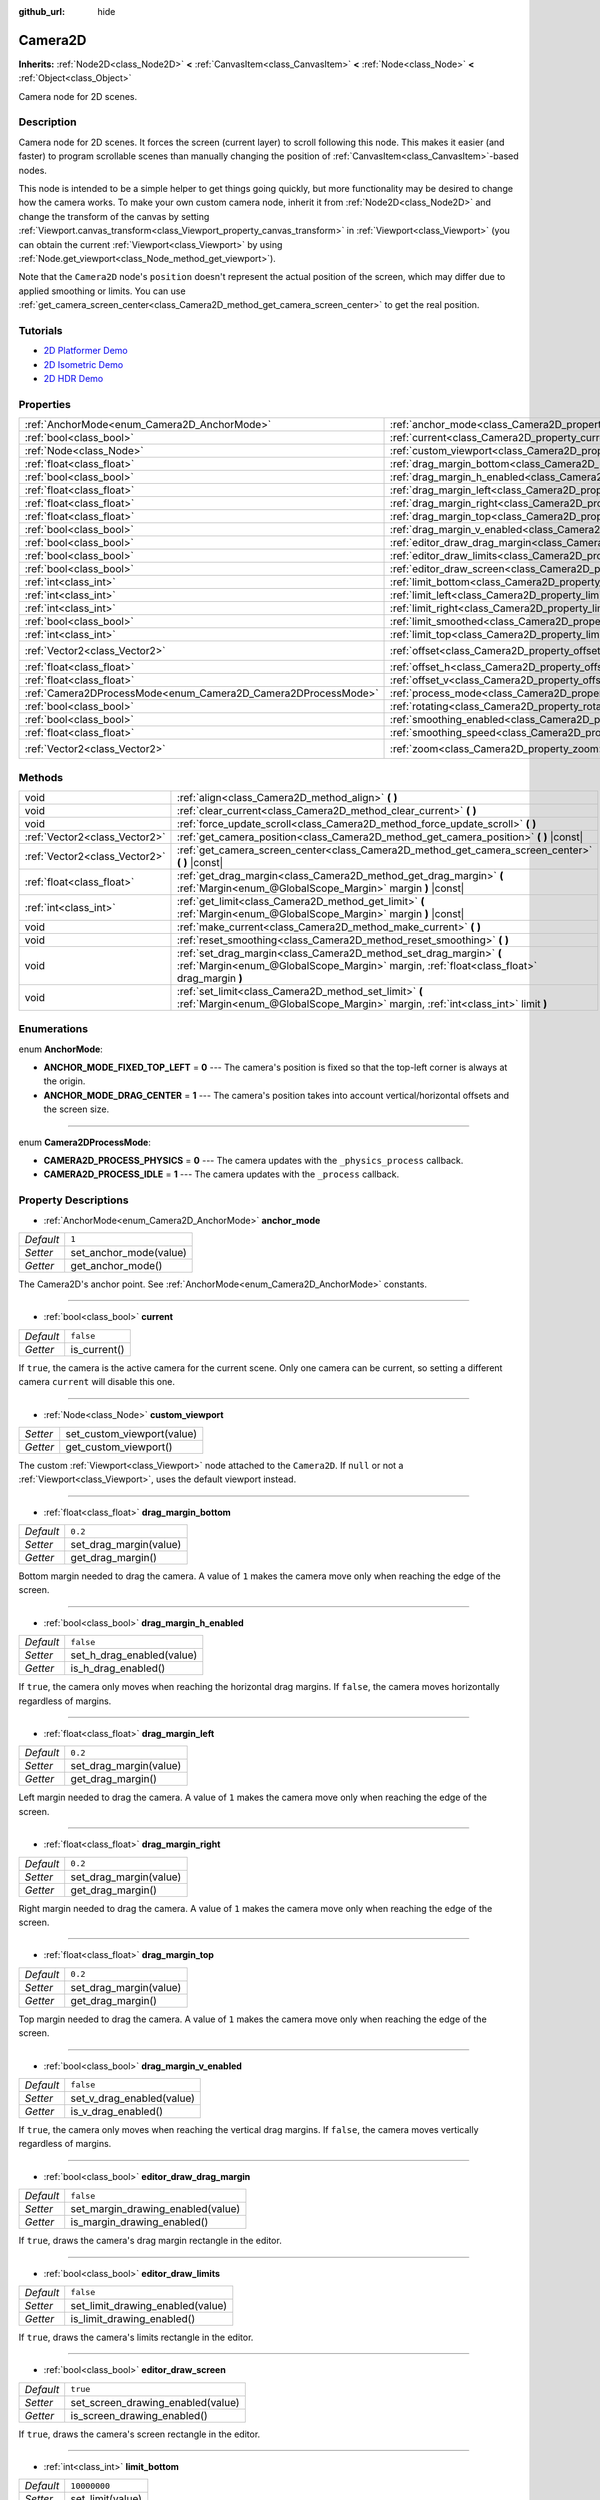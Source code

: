 :github_url: hide

.. Generated automatically by doc/tools/make_rst.py in Godot's source tree.
.. DO NOT EDIT THIS FILE, but the Camera2D.xml source instead.
.. The source is found in doc/classes or modules/<name>/doc_classes.

.. _class_Camera2D:

Camera2D
========

**Inherits:** :ref:`Node2D<class_Node2D>` **<** :ref:`CanvasItem<class_CanvasItem>` **<** :ref:`Node<class_Node>` **<** :ref:`Object<class_Object>`

Camera node for 2D scenes.

Description
-----------

Camera node for 2D scenes. It forces the screen (current layer) to scroll following this node. This makes it easier (and faster) to program scrollable scenes than manually changing the position of :ref:`CanvasItem<class_CanvasItem>`-based nodes.

This node is intended to be a simple helper to get things going quickly, but more functionality may be desired to change how the camera works. To make your own custom camera node, inherit it from :ref:`Node2D<class_Node2D>` and change the transform of the canvas by setting :ref:`Viewport.canvas_transform<class_Viewport_property_canvas_transform>` in :ref:`Viewport<class_Viewport>` (you can obtain the current :ref:`Viewport<class_Viewport>` by using :ref:`Node.get_viewport<class_Node_method_get_viewport>`).

Note that the ``Camera2D`` node's ``position`` doesn't represent the actual position of the screen, which may differ due to applied smoothing or limits. You can use :ref:`get_camera_screen_center<class_Camera2D_method_get_camera_screen_center>` to get the real position.

Tutorials
---------

- `2D Platformer Demo <https://godotengine.org/asset-library/asset/120>`__

- `2D Isometric Demo <https://godotengine.org/asset-library/asset/112>`__

- `2D HDR Demo <https://godotengine.org/asset-library/asset/110>`__

Properties
----------

+---------------------------------------------------------------+---------------------------------------------------------------------------------+---------------------+
| :ref:`AnchorMode<enum_Camera2D_AnchorMode>`                   | :ref:`anchor_mode<class_Camera2D_property_anchor_mode>`                         | ``1``               |
+---------------------------------------------------------------+---------------------------------------------------------------------------------+---------------------+
| :ref:`bool<class_bool>`                                       | :ref:`current<class_Camera2D_property_current>`                                 | ``false``           |
+---------------------------------------------------------------+---------------------------------------------------------------------------------+---------------------+
| :ref:`Node<class_Node>`                                       | :ref:`custom_viewport<class_Camera2D_property_custom_viewport>`                 |                     |
+---------------------------------------------------------------+---------------------------------------------------------------------------------+---------------------+
| :ref:`float<class_float>`                                     | :ref:`drag_margin_bottom<class_Camera2D_property_drag_margin_bottom>`           | ``0.2``             |
+---------------------------------------------------------------+---------------------------------------------------------------------------------+---------------------+
| :ref:`bool<class_bool>`                                       | :ref:`drag_margin_h_enabled<class_Camera2D_property_drag_margin_h_enabled>`     | ``false``           |
+---------------------------------------------------------------+---------------------------------------------------------------------------------+---------------------+
| :ref:`float<class_float>`                                     | :ref:`drag_margin_left<class_Camera2D_property_drag_margin_left>`               | ``0.2``             |
+---------------------------------------------------------------+---------------------------------------------------------------------------------+---------------------+
| :ref:`float<class_float>`                                     | :ref:`drag_margin_right<class_Camera2D_property_drag_margin_right>`             | ``0.2``             |
+---------------------------------------------------------------+---------------------------------------------------------------------------------+---------------------+
| :ref:`float<class_float>`                                     | :ref:`drag_margin_top<class_Camera2D_property_drag_margin_top>`                 | ``0.2``             |
+---------------------------------------------------------------+---------------------------------------------------------------------------------+---------------------+
| :ref:`bool<class_bool>`                                       | :ref:`drag_margin_v_enabled<class_Camera2D_property_drag_margin_v_enabled>`     | ``false``           |
+---------------------------------------------------------------+---------------------------------------------------------------------------------+---------------------+
| :ref:`bool<class_bool>`                                       | :ref:`editor_draw_drag_margin<class_Camera2D_property_editor_draw_drag_margin>` | ``false``           |
+---------------------------------------------------------------+---------------------------------------------------------------------------------+---------------------+
| :ref:`bool<class_bool>`                                       | :ref:`editor_draw_limits<class_Camera2D_property_editor_draw_limits>`           | ``false``           |
+---------------------------------------------------------------+---------------------------------------------------------------------------------+---------------------+
| :ref:`bool<class_bool>`                                       | :ref:`editor_draw_screen<class_Camera2D_property_editor_draw_screen>`           | ``true``            |
+---------------------------------------------------------------+---------------------------------------------------------------------------------+---------------------+
| :ref:`int<class_int>`                                         | :ref:`limit_bottom<class_Camera2D_property_limit_bottom>`                       | ``10000000``        |
+---------------------------------------------------------------+---------------------------------------------------------------------------------+---------------------+
| :ref:`int<class_int>`                                         | :ref:`limit_left<class_Camera2D_property_limit_left>`                           | ``-10000000``       |
+---------------------------------------------------------------+---------------------------------------------------------------------------------+---------------------+
| :ref:`int<class_int>`                                         | :ref:`limit_right<class_Camera2D_property_limit_right>`                         | ``10000000``        |
+---------------------------------------------------------------+---------------------------------------------------------------------------------+---------------------+
| :ref:`bool<class_bool>`                                       | :ref:`limit_smoothed<class_Camera2D_property_limit_smoothed>`                   | ``false``           |
+---------------------------------------------------------------+---------------------------------------------------------------------------------+---------------------+
| :ref:`int<class_int>`                                         | :ref:`limit_top<class_Camera2D_property_limit_top>`                             | ``-10000000``       |
+---------------------------------------------------------------+---------------------------------------------------------------------------------+---------------------+
| :ref:`Vector2<class_Vector2>`                                 | :ref:`offset<class_Camera2D_property_offset>`                                   | ``Vector2( 0, 0 )`` |
+---------------------------------------------------------------+---------------------------------------------------------------------------------+---------------------+
| :ref:`float<class_float>`                                     | :ref:`offset_h<class_Camera2D_property_offset_h>`                               | ``0.0``             |
+---------------------------------------------------------------+---------------------------------------------------------------------------------+---------------------+
| :ref:`float<class_float>`                                     | :ref:`offset_v<class_Camera2D_property_offset_v>`                               | ``0.0``             |
+---------------------------------------------------------------+---------------------------------------------------------------------------------+---------------------+
| :ref:`Camera2DProcessMode<enum_Camera2D_Camera2DProcessMode>` | :ref:`process_mode<class_Camera2D_property_process_mode>`                       | ``1``               |
+---------------------------------------------------------------+---------------------------------------------------------------------------------+---------------------+
| :ref:`bool<class_bool>`                                       | :ref:`rotating<class_Camera2D_property_rotating>`                               | ``false``           |
+---------------------------------------------------------------+---------------------------------------------------------------------------------+---------------------+
| :ref:`bool<class_bool>`                                       | :ref:`smoothing_enabled<class_Camera2D_property_smoothing_enabled>`             | ``false``           |
+---------------------------------------------------------------+---------------------------------------------------------------------------------+---------------------+
| :ref:`float<class_float>`                                     | :ref:`smoothing_speed<class_Camera2D_property_smoothing_speed>`                 | ``5.0``             |
+---------------------------------------------------------------+---------------------------------------------------------------------------------+---------------------+
| :ref:`Vector2<class_Vector2>`                                 | :ref:`zoom<class_Camera2D_property_zoom>`                                       | ``Vector2( 1, 1 )`` |
+---------------------------------------------------------------+---------------------------------------------------------------------------------+---------------------+

Methods
-------

+-------------------------------+-----------------------------------------------------------------------------------------------------------------------------------------------------------------+
| void                          | :ref:`align<class_Camera2D_method_align>` **(** **)**                                                                                                           |
+-------------------------------+-----------------------------------------------------------------------------------------------------------------------------------------------------------------+
| void                          | :ref:`clear_current<class_Camera2D_method_clear_current>` **(** **)**                                                                                           |
+-------------------------------+-----------------------------------------------------------------------------------------------------------------------------------------------------------------+
| void                          | :ref:`force_update_scroll<class_Camera2D_method_force_update_scroll>` **(** **)**                                                                               |
+-------------------------------+-----------------------------------------------------------------------------------------------------------------------------------------------------------------+
| :ref:`Vector2<class_Vector2>` | :ref:`get_camera_position<class_Camera2D_method_get_camera_position>` **(** **)** |const|                                                                       |
+-------------------------------+-----------------------------------------------------------------------------------------------------------------------------------------------------------------+
| :ref:`Vector2<class_Vector2>` | :ref:`get_camera_screen_center<class_Camera2D_method_get_camera_screen_center>` **(** **)** |const|                                                             |
+-------------------------------+-----------------------------------------------------------------------------------------------------------------------------------------------------------------+
| :ref:`float<class_float>`     | :ref:`get_drag_margin<class_Camera2D_method_get_drag_margin>` **(** :ref:`Margin<enum_@GlobalScope_Margin>` margin **)** |const|                                |
+-------------------------------+-----------------------------------------------------------------------------------------------------------------------------------------------------------------+
| :ref:`int<class_int>`         | :ref:`get_limit<class_Camera2D_method_get_limit>` **(** :ref:`Margin<enum_@GlobalScope_Margin>` margin **)** |const|                                            |
+-------------------------------+-----------------------------------------------------------------------------------------------------------------------------------------------------------------+
| void                          | :ref:`make_current<class_Camera2D_method_make_current>` **(** **)**                                                                                             |
+-------------------------------+-----------------------------------------------------------------------------------------------------------------------------------------------------------------+
| void                          | :ref:`reset_smoothing<class_Camera2D_method_reset_smoothing>` **(** **)**                                                                                       |
+-------------------------------+-----------------------------------------------------------------------------------------------------------------------------------------------------------------+
| void                          | :ref:`set_drag_margin<class_Camera2D_method_set_drag_margin>` **(** :ref:`Margin<enum_@GlobalScope_Margin>` margin, :ref:`float<class_float>` drag_margin **)** |
+-------------------------------+-----------------------------------------------------------------------------------------------------------------------------------------------------------------+
| void                          | :ref:`set_limit<class_Camera2D_method_set_limit>` **(** :ref:`Margin<enum_@GlobalScope_Margin>` margin, :ref:`int<class_int>` limit **)**                       |
+-------------------------------+-----------------------------------------------------------------------------------------------------------------------------------------------------------------+

Enumerations
------------

.. _enum_Camera2D_AnchorMode:

.. _class_Camera2D_constant_ANCHOR_MODE_FIXED_TOP_LEFT:

.. _class_Camera2D_constant_ANCHOR_MODE_DRAG_CENTER:

enum **AnchorMode**:

- **ANCHOR_MODE_FIXED_TOP_LEFT** = **0** --- The camera's position is fixed so that the top-left corner is always at the origin.

- **ANCHOR_MODE_DRAG_CENTER** = **1** --- The camera's position takes into account vertical/horizontal offsets and the screen size.

----

.. _enum_Camera2D_Camera2DProcessMode:

.. _class_Camera2D_constant_CAMERA2D_PROCESS_PHYSICS:

.. _class_Camera2D_constant_CAMERA2D_PROCESS_IDLE:

enum **Camera2DProcessMode**:

- **CAMERA2D_PROCESS_PHYSICS** = **0** --- The camera updates with the ``_physics_process`` callback.

- **CAMERA2D_PROCESS_IDLE** = **1** --- The camera updates with the ``_process`` callback.

Property Descriptions
---------------------

.. _class_Camera2D_property_anchor_mode:

- :ref:`AnchorMode<enum_Camera2D_AnchorMode>` **anchor_mode**

+-----------+------------------------+
| *Default* | ``1``                  |
+-----------+------------------------+
| *Setter*  | set_anchor_mode(value) |
+-----------+------------------------+
| *Getter*  | get_anchor_mode()      |
+-----------+------------------------+

The Camera2D's anchor point. See :ref:`AnchorMode<enum_Camera2D_AnchorMode>` constants.

----

.. _class_Camera2D_property_current:

- :ref:`bool<class_bool>` **current**

+-----------+--------------+
| *Default* | ``false``    |
+-----------+--------------+
| *Getter*  | is_current() |
+-----------+--------------+

If ``true``, the camera is the active camera for the current scene. Only one camera can be current, so setting a different camera ``current`` will disable this one.

----

.. _class_Camera2D_property_custom_viewport:

- :ref:`Node<class_Node>` **custom_viewport**

+----------+----------------------------+
| *Setter* | set_custom_viewport(value) |
+----------+----------------------------+
| *Getter* | get_custom_viewport()      |
+----------+----------------------------+

The custom :ref:`Viewport<class_Viewport>` node attached to the ``Camera2D``. If ``null`` or not a :ref:`Viewport<class_Viewport>`, uses the default viewport instead.

----

.. _class_Camera2D_property_drag_margin_bottom:

- :ref:`float<class_float>` **drag_margin_bottom**

+-----------+------------------------+
| *Default* | ``0.2``                |
+-----------+------------------------+
| *Setter*  | set_drag_margin(value) |
+-----------+------------------------+
| *Getter*  | get_drag_margin()      |
+-----------+------------------------+

Bottom margin needed to drag the camera. A value of ``1`` makes the camera move only when reaching the edge of the screen.

----

.. _class_Camera2D_property_drag_margin_h_enabled:

- :ref:`bool<class_bool>` **drag_margin_h_enabled**

+-----------+---------------------------+
| *Default* | ``false``                 |
+-----------+---------------------------+
| *Setter*  | set_h_drag_enabled(value) |
+-----------+---------------------------+
| *Getter*  | is_h_drag_enabled()       |
+-----------+---------------------------+

If ``true``, the camera only moves when reaching the horizontal drag margins. If ``false``, the camera moves horizontally regardless of margins.

----

.. _class_Camera2D_property_drag_margin_left:

- :ref:`float<class_float>` **drag_margin_left**

+-----------+------------------------+
| *Default* | ``0.2``                |
+-----------+------------------------+
| *Setter*  | set_drag_margin(value) |
+-----------+------------------------+
| *Getter*  | get_drag_margin()      |
+-----------+------------------------+

Left margin needed to drag the camera. A value of ``1`` makes the camera move only when reaching the edge of the screen.

----

.. _class_Camera2D_property_drag_margin_right:

- :ref:`float<class_float>` **drag_margin_right**

+-----------+------------------------+
| *Default* | ``0.2``                |
+-----------+------------------------+
| *Setter*  | set_drag_margin(value) |
+-----------+------------------------+
| *Getter*  | get_drag_margin()      |
+-----------+------------------------+

Right margin needed to drag the camera. A value of ``1`` makes the camera move only when reaching the edge of the screen.

----

.. _class_Camera2D_property_drag_margin_top:

- :ref:`float<class_float>` **drag_margin_top**

+-----------+------------------------+
| *Default* | ``0.2``                |
+-----------+------------------------+
| *Setter*  | set_drag_margin(value) |
+-----------+------------------------+
| *Getter*  | get_drag_margin()      |
+-----------+------------------------+

Top margin needed to drag the camera. A value of ``1`` makes the camera move only when reaching the edge of the screen.

----

.. _class_Camera2D_property_drag_margin_v_enabled:

- :ref:`bool<class_bool>` **drag_margin_v_enabled**

+-----------+---------------------------+
| *Default* | ``false``                 |
+-----------+---------------------------+
| *Setter*  | set_v_drag_enabled(value) |
+-----------+---------------------------+
| *Getter*  | is_v_drag_enabled()       |
+-----------+---------------------------+

If ``true``, the camera only moves when reaching the vertical drag margins. If ``false``, the camera moves vertically regardless of margins.

----

.. _class_Camera2D_property_editor_draw_drag_margin:

- :ref:`bool<class_bool>` **editor_draw_drag_margin**

+-----------+-----------------------------------+
| *Default* | ``false``                         |
+-----------+-----------------------------------+
| *Setter*  | set_margin_drawing_enabled(value) |
+-----------+-----------------------------------+
| *Getter*  | is_margin_drawing_enabled()       |
+-----------+-----------------------------------+

If ``true``, draws the camera's drag margin rectangle in the editor.

----

.. _class_Camera2D_property_editor_draw_limits:

- :ref:`bool<class_bool>` **editor_draw_limits**

+-----------+----------------------------------+
| *Default* | ``false``                        |
+-----------+----------------------------------+
| *Setter*  | set_limit_drawing_enabled(value) |
+-----------+----------------------------------+
| *Getter*  | is_limit_drawing_enabled()       |
+-----------+----------------------------------+

If ``true``, draws the camera's limits rectangle in the editor.

----

.. _class_Camera2D_property_editor_draw_screen:

- :ref:`bool<class_bool>` **editor_draw_screen**

+-----------+-----------------------------------+
| *Default* | ``true``                          |
+-----------+-----------------------------------+
| *Setter*  | set_screen_drawing_enabled(value) |
+-----------+-----------------------------------+
| *Getter*  | is_screen_drawing_enabled()       |
+-----------+-----------------------------------+

If ``true``, draws the camera's screen rectangle in the editor.

----

.. _class_Camera2D_property_limit_bottom:

- :ref:`int<class_int>` **limit_bottom**

+-----------+------------------+
| *Default* | ``10000000``     |
+-----------+------------------+
| *Setter*  | set_limit(value) |
+-----------+------------------+
| *Getter*  | get_limit()      |
+-----------+------------------+

Bottom scroll limit in pixels. The camera stops moving when reaching this value.

----

.. _class_Camera2D_property_limit_left:

- :ref:`int<class_int>` **limit_left**

+-----------+------------------+
| *Default* | ``-10000000``    |
+-----------+------------------+
| *Setter*  | set_limit(value) |
+-----------+------------------+
| *Getter*  | get_limit()      |
+-----------+------------------+

Left scroll limit in pixels. The camera stops moving when reaching this value.

----

.. _class_Camera2D_property_limit_right:

- :ref:`int<class_int>` **limit_right**

+-----------+------------------+
| *Default* | ``10000000``     |
+-----------+------------------+
| *Setter*  | set_limit(value) |
+-----------+------------------+
| *Getter*  | get_limit()      |
+-----------+------------------+

Right scroll limit in pixels. The camera stops moving when reaching this value.

----

.. _class_Camera2D_property_limit_smoothed:

- :ref:`bool<class_bool>` **limit_smoothed**

+-----------+------------------------------------+
| *Default* | ``false``                          |
+-----------+------------------------------------+
| *Setter*  | set_limit_smoothing_enabled(value) |
+-----------+------------------------------------+
| *Getter*  | is_limit_smoothing_enabled()       |
+-----------+------------------------------------+

If ``true``, the camera smoothly stops when reaches its limits.

This property has no effect if :ref:`smoothing_enabled<class_Camera2D_property_smoothing_enabled>` is ``false``.

\ **Note:** To immediately update the camera's position to be within limits without smoothing, even with this setting enabled, invoke :ref:`reset_smoothing<class_Camera2D_method_reset_smoothing>`.

----

.. _class_Camera2D_property_limit_top:

- :ref:`int<class_int>` **limit_top**

+-----------+------------------+
| *Default* | ``-10000000``    |
+-----------+------------------+
| *Setter*  | set_limit(value) |
+-----------+------------------+
| *Getter*  | get_limit()      |
+-----------+------------------+

Top scroll limit in pixels. The camera stops moving when reaching this value.

----

.. _class_Camera2D_property_offset:

- :ref:`Vector2<class_Vector2>` **offset**

+-----------+---------------------+
| *Default* | ``Vector2( 0, 0 )`` |
+-----------+---------------------+
| *Setter*  | set_offset(value)   |
+-----------+---------------------+
| *Getter*  | get_offset()        |
+-----------+---------------------+

The camera's offset, useful for looking around or camera shake animations.

----

.. _class_Camera2D_property_offset_h:

- :ref:`float<class_float>` **offset_h**

+-----------+---------------------+
| *Default* | ``0.0``             |
+-----------+---------------------+
| *Setter*  | set_h_offset(value) |
+-----------+---------------------+
| *Getter*  | get_h_offset()      |
+-----------+---------------------+

The horizontal offset of the camera, relative to the drag margins.

\ **Note:** Offset H is used only to force offset relative to margins. It's not updated in any way if drag margins are enabled and can be used to set initial offset.

----

.. _class_Camera2D_property_offset_v:

- :ref:`float<class_float>` **offset_v**

+-----------+---------------------+
| *Default* | ``0.0``             |
+-----------+---------------------+
| *Setter*  | set_v_offset(value) |
+-----------+---------------------+
| *Getter*  | get_v_offset()      |
+-----------+---------------------+

The vertical offset of the camera, relative to the drag margins.

\ **Note:** Used the same as :ref:`offset_h<class_Camera2D_property_offset_h>`.

----

.. _class_Camera2D_property_process_mode:

- :ref:`Camera2DProcessMode<enum_Camera2D_Camera2DProcessMode>` **process_mode**

+-----------+-------------------------+
| *Default* | ``1``                   |
+-----------+-------------------------+
| *Setter*  | set_process_mode(value) |
+-----------+-------------------------+
| *Getter*  | get_process_mode()      |
+-----------+-------------------------+

The camera's process callback. See :ref:`Camera2DProcessMode<enum_Camera2D_Camera2DProcessMode>`.

----

.. _class_Camera2D_property_rotating:

- :ref:`bool<class_bool>` **rotating**

+-----------+---------------------+
| *Default* | ``false``           |
+-----------+---------------------+
| *Setter*  | set_rotating(value) |
+-----------+---------------------+
| *Getter*  | is_rotating()       |
+-----------+---------------------+

If ``true``, the camera view rotates with the target.

----

.. _class_Camera2D_property_smoothing_enabled:

- :ref:`bool<class_bool>` **smoothing_enabled**

+-----------+------------------------------------+
| *Default* | ``false``                          |
+-----------+------------------------------------+
| *Setter*  | set_enable_follow_smoothing(value) |
+-----------+------------------------------------+
| *Getter*  | is_follow_smoothing_enabled()      |
+-----------+------------------------------------+

If ``true``, the camera smoothly moves towards the target at :ref:`smoothing_speed<class_Camera2D_property_smoothing_speed>`.

----

.. _class_Camera2D_property_smoothing_speed:

- :ref:`float<class_float>` **smoothing_speed**

+-----------+-----------------------------+
| *Default* | ``5.0``                     |
+-----------+-----------------------------+
| *Setter*  | set_follow_smoothing(value) |
+-----------+-----------------------------+
| *Getter*  | get_follow_smoothing()      |
+-----------+-----------------------------+

Speed in pixels per second of the camera's smoothing effect when :ref:`smoothing_enabled<class_Camera2D_property_smoothing_enabled>` is ``true``.

----

.. _class_Camera2D_property_zoom:

- :ref:`Vector2<class_Vector2>` **zoom**

+-----------+---------------------+
| *Default* | ``Vector2( 1, 1 )`` |
+-----------+---------------------+
| *Setter*  | set_zoom(value)     |
+-----------+---------------------+
| *Getter*  | get_zoom()          |
+-----------+---------------------+

The camera's zoom relative to the viewport. Values larger than ``Vector2(1, 1)`` zoom out and smaller values zoom in. For an example, use ``Vector2(0.5, 0.5)`` for a 2× zoom-in, and ``Vector2(4, 4)`` for a 4× zoom-out.

Method Descriptions
-------------------

.. _class_Camera2D_method_align:

- void **align** **(** **)**

Aligns the camera to the tracked node.

----

.. _class_Camera2D_method_clear_current:

- void **clear_current** **(** **)**

Removes any ``Camera2D`` from the ancestor :ref:`Viewport<class_Viewport>`'s internal currently-assigned camera.

----

.. _class_Camera2D_method_force_update_scroll:

- void **force_update_scroll** **(** **)**

Forces the camera to update scroll immediately.

----

.. _class_Camera2D_method_get_camera_position:

- :ref:`Vector2<class_Vector2>` **get_camera_position** **(** **)** |const|

Returns the camera's ``position`` (the tracked point the camera attempts to follow), relative to the origin.

\ **Note:** The returned value is not the same as :ref:`Node2D.position<class_Node2D_property_position>` or :ref:`Node2D.global_position<class_Node2D_property_global_position>`, as it is affected by the ``drag`` properties.

----

.. _class_Camera2D_method_get_camera_screen_center:

- :ref:`Vector2<class_Vector2>` **get_camera_screen_center** **(** **)** |const|

Returns the location of the ``Camera2D``'s screen-center, relative to the origin.

\ **Note:** The real ``position`` of the camera may be different, see :ref:`get_camera_position<class_Camera2D_method_get_camera_position>`.

----

.. _class_Camera2D_method_get_drag_margin:

- :ref:`float<class_float>` **get_drag_margin** **(** :ref:`Margin<enum_@GlobalScope_Margin>` margin **)** |const|

Returns the specified margin. See also :ref:`drag_margin_bottom<class_Camera2D_property_drag_margin_bottom>`, :ref:`drag_margin_top<class_Camera2D_property_drag_margin_top>`, :ref:`drag_margin_left<class_Camera2D_property_drag_margin_left>`, and :ref:`drag_margin_right<class_Camera2D_property_drag_margin_right>`.

----

.. _class_Camera2D_method_get_limit:

- :ref:`int<class_int>` **get_limit** **(** :ref:`Margin<enum_@GlobalScope_Margin>` margin **)** |const|

Returns the specified camera limit. See also :ref:`limit_bottom<class_Camera2D_property_limit_bottom>`, :ref:`limit_top<class_Camera2D_property_limit_top>`, :ref:`limit_left<class_Camera2D_property_limit_left>`, and :ref:`limit_right<class_Camera2D_property_limit_right>`.

----

.. _class_Camera2D_method_make_current:

- void **make_current** **(** **)**

Make this the current 2D camera for the scene (viewport and layer), in case there are many cameras in the scene.

----

.. _class_Camera2D_method_reset_smoothing:

- void **reset_smoothing** **(** **)**

Sets the camera's position immediately to its current smoothing destination.

This method has no effect if :ref:`smoothing_enabled<class_Camera2D_property_smoothing_enabled>` is ``false``.

----

.. _class_Camera2D_method_set_drag_margin:

- void **set_drag_margin** **(** :ref:`Margin<enum_@GlobalScope_Margin>` margin, :ref:`float<class_float>` drag_margin **)**

Sets the specified margin. See also :ref:`drag_margin_bottom<class_Camera2D_property_drag_margin_bottom>`, :ref:`drag_margin_top<class_Camera2D_property_drag_margin_top>`, :ref:`drag_margin_left<class_Camera2D_property_drag_margin_left>`, and :ref:`drag_margin_right<class_Camera2D_property_drag_margin_right>`.

----

.. _class_Camera2D_method_set_limit:

- void **set_limit** **(** :ref:`Margin<enum_@GlobalScope_Margin>` margin, :ref:`int<class_int>` limit **)**

Sets the specified camera limit. See also :ref:`limit_bottom<class_Camera2D_property_limit_bottom>`, :ref:`limit_top<class_Camera2D_property_limit_top>`, :ref:`limit_left<class_Camera2D_property_limit_left>`, and :ref:`limit_right<class_Camera2D_property_limit_right>`.

.. |virtual| replace:: :abbr:`virtual (This method should typically be overridden by the user to have any effect.)`
.. |const| replace:: :abbr:`const (This method has no side effects. It doesn't modify any of the instance's member variables.)`
.. |vararg| replace:: :abbr:`vararg (This method accepts any number of arguments after the ones described here.)`
